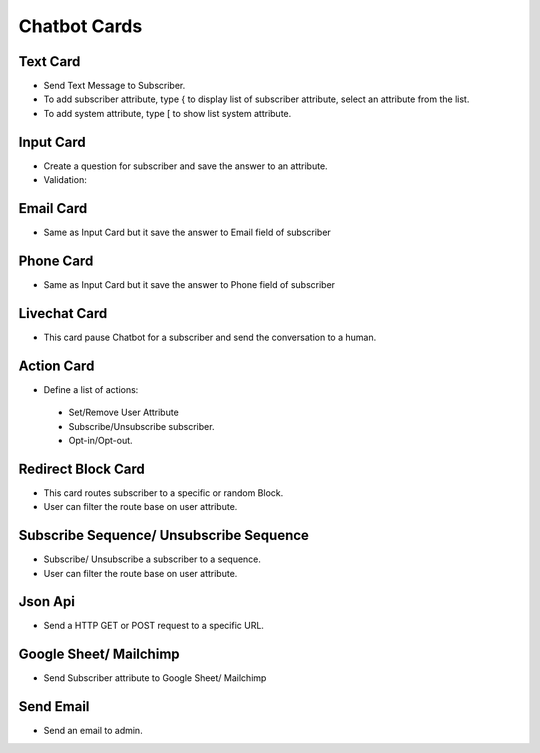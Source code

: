 Chatbot Cards
==============


==============
Text Card
==============

- Send Text Message to Subscriber.
- To add subscriber attribute, type { to display list of subscriber attribute, select an attribute from the list.
- To add system attribute, type [ to show list system attribute.



==============
Input Card
==============


- Create a question for subscriber and save the answer to an attribute.
- Validation:
	

==============
Email Card
==============
- Same as Input Card but it save the answer to Email field of subscriber
.. image:: ../assets/images/duplicatemodule.jpg

==============
Phone Card
==============
- Same as Input Card but it save the answer to Phone field of subscriber

.. image:: ../assets/images/deletemodule.jpg

==============
Livechat Card
==============

- This card pause Chatbot for a subscriber and send the conversation to a human.

==============
Action Card
==============

- Define a list of actions:
 - Set/Remove User Attribute
 - Subscribe/Unsubscribe subscriber.
 - Opt-in/Opt-out.

==============
Redirect Block Card
==============

- This card routes subscriber to a specific or random Block.
- User can filter the route base on user attribute.
 
==============
Subscribe Sequence/ Unsubscribe Sequence
==============

- Subscribe/ Unsubscribe a subscriber to a sequence.
- User can filter the route base on user attribute.

==============
Json Api
==============

- Send a HTTP GET or POST request to a specific URL.

==============
Google Sheet/ Mailchimp
==============

- Send Subscriber attribute to Google Sheet/ Mailchimp

==============
Send Email
==============

- Send an email to admin.
